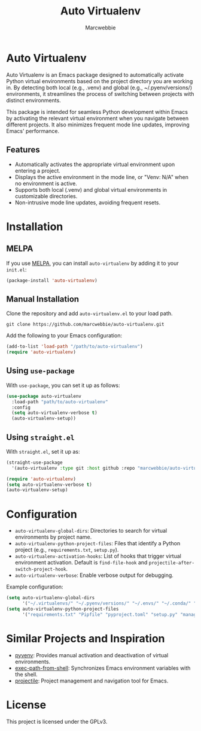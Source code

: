 #+TITLE: Auto Virtualenv
#+AUTHOR: Marcwebbie
#+URL: http://github.com/marcwebbie/auto-virtualenv
#+DESCRIPTION: Automatically activate Python virtual environments in Emacs

* Auto Virtualenv
  Auto Virtualenv is an Emacs package designed to automatically activate Python virtual environments based on the project directory you are working in. By detecting both local (e.g., .venv) and global (e.g., ~/.pyenv/versions/) environments, it streamlines the process of switching between projects with distinct environments.

  This package is intended for seamless Python development within Emacs by activating the relevant virtual environment when you navigate between different projects. It also minimizes frequent mode line updates, improving Emacs' performance.

** Features
- Automatically activates the appropriate virtual environment upon entering a project.
- Displays the active environment in the mode line, or "Venv: N/A" when no environment is active.
- Supports both local (.venv) and global virtual environments in customizable directories.
- Non-intrusive mode line updates, avoiding frequent resets.

* Installation

** MELPA
If you use [[https://melpa.org][MELPA]], you can install ~auto-virtualenv~ by adding it to your ~init.el~:

#+BEGIN_SRC emacs-lisp
(package-install 'auto-virtualenv)
#+END_SRC

** Manual Installation
Clone the repository and add ~auto-virtualenv.el~ to your load path.

#+BEGIN_SRC shell
git clone https://github.com/marcwebbie/auto-virtualenv.git
#+END_SRC

Add the following to your Emacs configuration:

#+BEGIN_SRC emacs-lisp
(add-to-list 'load-path "/path/to/auto-virtualenv")
(require 'auto-virtualenv)
#+END_SRC

** Using ~use-package~
With ~use-package~, you can set it up as follows:

#+BEGIN_SRC emacs-lisp
(use-package auto-virtualenv
  :load-path "path/to/auto-virtualenv"
  :config
  (setq auto-virtualenv-verbose t)
  (auto-virtualenv-setup))
#+END_SRC

** Using ~straight.el~
With ~straight.el~, set it up as:

#+BEGIN_SRC emacs-lisp
(straight-use-package
  '(auto-virtualenv :type git :host github :repo "marcwebbie/auto-virtualenv"))

(require 'auto-virtualenv)
(setq auto-virtualenv-verbose t)
(auto-virtualenv-setup)
#+END_SRC

* Configuration
- ~auto-virtualenv-global-dirs~: Directories to search for virtual environments by project name.
- ~auto-virtualenv-python-project-files~: Files that identify a Python project (e.g., ~requirements.txt~, ~setup.py~).
- ~auto-virtualenv-activation-hooks~: List of hooks that trigger virtual environment activation. Default is ~find-file-hook~ and ~projectile-after-switch-project-hook~.
- ~auto-virtualenv-verbose~: Enable verbose output for debugging.

Example configuration:

#+BEGIN_SRC emacs-lisp
(setq auto-virtualenv-global-dirs
      '("~/.virtualenvs/" "~/.pyenv/versions/" "~/.envs/" "~/.conda/" "~/.conda/envs/"))
(setq auto-virtualenv-python-project-files
      '("requirements.txt" "Pipfile" "pyproject.toml" "setup.py" "manage.py" "tox.ini" ".flake8"))
#+END_SRC

* Similar Projects and Inspiration
- [[https://github.com/jorgenschaefer/pyvenv][pyvenv]]: Provides manual activation and deactivation of virtual environments.
- [[https://github.com/purcell/exec-path-from-shell][exec-path-from-shell]]: Synchronizes Emacs environment variables with the shell.
- [[https://github.com/bbatsov/projectile][projectile]]: Project management and navigation tool for Emacs.

* License
This project is licensed under the GPLv3.
